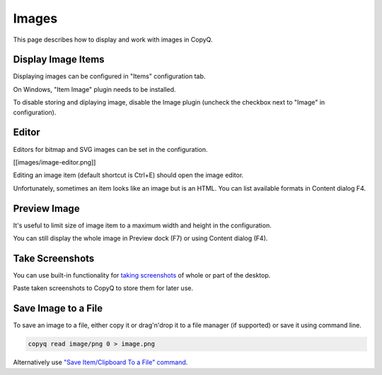 Images
======

This page describes how to display and work with images in CopyQ.

Display Image Items
-------------------

Displaying images can be configured in "Items" configuration tab.

On Windows, "Item Image" plugin needs to be installed.

To disable storing and diplaying image, disable the Image plugin
(uncheck the checkbox next to "Image" in configuration).

Editor
------

Editors for bitmap and SVG images can be set in the configuration.

[[images/image-editor.png]]

Editing an image item (default shortcut is Ctrl+E) should open the image
editor.

Unfortunately, sometimes an item looks like an image but is an HTML. You
can list available formats in Content dialog F4.

Preview Image
-------------

It's useful to limit size of image item to a maximum width and height in
the configuration.

You can still display the whole image in Preview dock (F7) or using
Content dialog (F4).

Take Screenshots
----------------

You can use built-in functionality for `taking
screenshots <https://github.com/hluk/copyq-commands/tree/master/Global#screenshot>`__
of whole or part of the desktop.

Paste taken screenshots to CopyQ to store them for later use.

Save Image to a File
--------------------

To save an image to a file, either copy it or drag'n'drop it to a file
manager (if supported) or save it using command line.

.. code-block:: bash

    copyq read image/png 0 > image.png

Alternatively use `"Save Item/Clipboard To a File"
command <https://github.com/hluk/copyq-commands/tree/master/Application#save-itemclipboard-to-a-file>`__.

